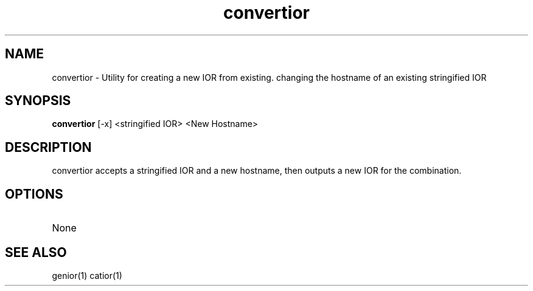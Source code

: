 .TH convertior 1 "8 May 97" "ORL"

.SH NAME
convertior \- Utility for creating a new IOR from existing.
changing the hostname of an existing stringified IOR

.SH SYNOPSIS
.B convertior
[\-x]
<stringified IOR> <New Hostname>

.SH DESCRIPTION
convertior accepts a stringified IOR and a new hostname, then outputs
a new IOR for the combination.

.SH OPTIONS
.TP
None


.SH SEE ALSO
genior(1) catior(1)
